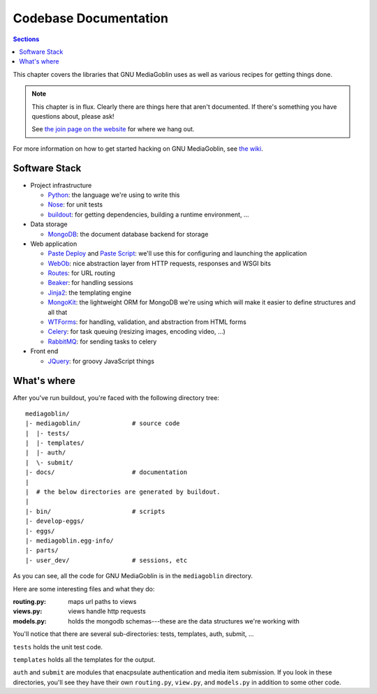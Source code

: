 .. MediaGoblin Documentation

   Written in 2011, 2012 by MediaGoblin contributors

   To the extent possible under law, the author(s) have dedicated all
   copyright and related and neighboring rights to this software to
   the public domain worldwide. This software is distributed without
   any warranty.

   You should have received a copy of the CC0 Public Domain
   Dedication along with this software. If not, see
   <http://creativecommons.org/publicdomain/zero/1.0/>.

.. _codebase-chapter:

========================
 Codebase Documentation
========================

.. contents:: Sections
   :local:


This chapter covers the libraries that GNU MediaGoblin uses as well as
various recipes for getting things done.

.. Note::

   This chapter is in flux.  Clearly there are things here that aren't
   documented.  If there's something you have questions about, please
   ask!

   See `the join page on the website <http://mediagoblin.org/join/>`_
   for where we hang out.

For more information on how to get started hacking on GNU MediaGoblin,
see `the wiki <http://wiki.mediagoblin.org/>`_.


Software Stack
==============

* Project infrastructure

  * `Python <http://python.org/>`_: the language we're using to write
    this

  * `Nose <http://somethingaboutorange.com/mrl/projects/nose/>`_:
    for unit tests

  * `buildout <http://www.buildout.org/>`_: for getting dependencies,
    building a runtime environment, ...

* Data storage

  * `MongoDB <http://www.mongodb.org/>`_: the document database backend
    for storage

* Web application

  * `Paste Deploy <http://pythonpaste.org/deploy/>`_ and
    `Paste Script <http://pythonpaste.org/script/>`_: we'll use this for
    configuring and launching the application

  * `WebOb <http://pythonpaste.org/webob/>`_: nice abstraction layer
    from HTTP requests, responses and WSGI bits

  * `Routes <http://routes.groovie.org/>`_: for URL routing

  * `Beaker <http://beaker.groovie.org/>`_: for handling sessions

  * `Jinja2 <http://jinja.pocoo.org/docs/>`_: the templating engine

  * `MongoKit <http://namlook.github.com/mongokit/>`_: the lightweight
    ORM for MongoDB we're using which will make it easier to define
    structures and all that

  * `WTForms <http://wtforms.simplecodes.com/>`_: for handling,
    validation, and abstraction from HTML forms

  * `Celery <http://celeryproject.org/>`_: for task queuing (resizing
    images, encoding video, ...)

  * `RabbitMQ <http://www.rabbitmq.com/>`_: for sending tasks to celery

* Front end

  * `JQuery <http://jquery.com/>`_: for groovy JavaScript things



What's where
============

After you've run buildout, you're faced with the following directory
tree::

    mediagoblin/
    |- mediagoblin/              # source code
    |  |- tests/
    |  |- templates/
    |  |- auth/
    |  \- submit/
    |- docs/                     # documentation
    |
    |  # the below directories are generated by buildout.
    |
    |- bin/                      # scripts
    |- develop-eggs/
    |- eggs/
    |- mediagoblin.egg-info/
    |- parts/
    |- user_dev/                 # sessions, etc


As you can see, all the code for GNU MediaGoblin is in the
``mediagoblin`` directory.

Here are some interesting files and what they do:

:routing.py: maps url paths to views
:views.py:   views handle http requests
:models.py:  holds the mongodb schemas---these are the data structures
             we're working with

You'll notice that there are several sub-directories: tests,
templates, auth, submit, ...

``tests`` holds the unit test code.

``templates`` holds all the templates for the output.

``auth`` and ``submit`` are modules that enacpsulate authentication
and media item submission.  If you look in these directories, you'll
see they have their own ``routing.py``, ``view.py``, and
``models.py`` in addition to some other code.
